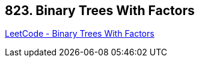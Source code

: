 == 823. Binary Trees With Factors

https://leetcode.com/problems/binary-trees-with-factors/[LeetCode - Binary Trees With Factors]

